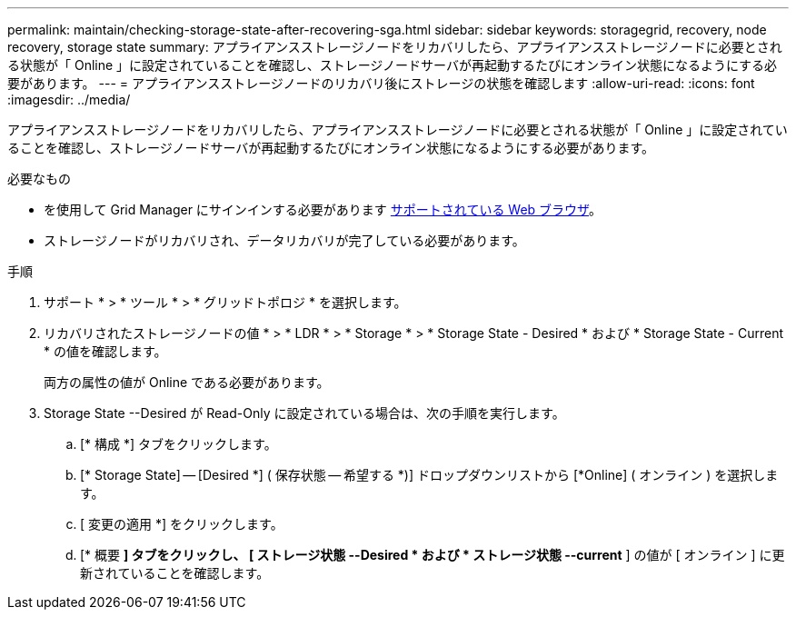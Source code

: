 ---
permalink: maintain/checking-storage-state-after-recovering-sga.html 
sidebar: sidebar 
keywords: storagegrid, recovery, node recovery, storage state 
summary: アプライアンスストレージノードをリカバリしたら、アプライアンスストレージノードに必要とされる状態が「 Online 」に設定されていることを確認し、ストレージノードサーバが再起動するたびにオンライン状態になるようにする必要があります。 
---
= アプライアンスストレージノードのリカバリ後にストレージの状態を確認します
:allow-uri-read: 
:icons: font
:imagesdir: ../media/


[role="lead"]
アプライアンスストレージノードをリカバリしたら、アプライアンスストレージノードに必要とされる状態が「 Online 」に設定されていることを確認し、ストレージノードサーバが再起動するたびにオンライン状態になるようにする必要があります。

.必要なもの
* を使用して Grid Manager にサインインする必要があります xref:../admin/web-browser-requirements.adoc[サポートされている Web ブラウザ]。
* ストレージノードがリカバリされ、データリカバリが完了している必要があります。


.手順
. サポート * > * ツール * > * グリッドトポロジ * を選択します。
. リカバリされたストレージノードの値 * > * LDR * > * Storage * > * Storage State - Desired * および * Storage State - Current * の値を確認します。
+
両方の属性の値が Online である必要があります。

. Storage State --Desired が Read-Only に設定されている場合は、次の手順を実行します。
+
.. [* 構成 *] タブをクリックします。
.. [* Storage State] -- [Desired *] ( 保存状態 -- 希望する *)] ドロップダウンリストから [*Online] ( オンライン ) を選択します。
.. [ 変更の適用 *] をクリックします。
.. [* 概要 *] タブをクリックし、 [ ストレージ状態 --Desired * および * ストレージ状態 --current* ] の値が [ オンライン ] に更新されていることを確認します。



